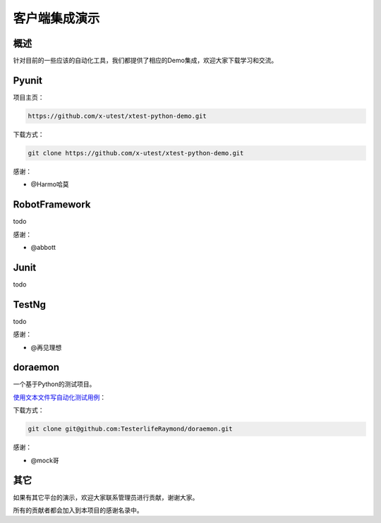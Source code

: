 =================
客户端集成演示
=================

概述
========

针对目前的一些应该的自动化工具，我们都提供了相应的Demo集成，欢迎大家下载学习和交流。


Pyunit
==============


项目主页：

.. code::

    https://github.com/x-utest/xtest-python-demo.git

下载方式：

.. code::

    git clone https://github.com/x-utest/xtest-python-demo.git

感谢：

- @Harmo哈莫

RobotFramework
==========================

todo

感谢：

- @abbott

Junit
==============

todo

TestNg
=============


todo

感谢：

- @再见理想

doraemon
=================


一个基于Python的测试项目。

`使用文本文件写自动化测试用例 <https://github.com/TesterlifeRaymond/doraemon>`__：



下载方式：

.. code::

    git clone git@github.com:TesterlifeRaymond/doraemon.git

感谢：

- @mock哥


其它
===========

如果有其它平台的演示，欢迎大家联系管理员进行贡献，谢谢大家。

所有的贡献者都会加入到本项目的感谢名录中。